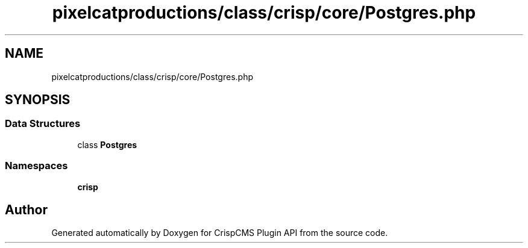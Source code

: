 .TH "pixelcatproductions/class/crisp/core/Postgres.php" 3 "Mon Dec 28 2020" "CrispCMS Plugin API" \" -*- nroff -*-
.ad l
.nh
.SH NAME
pixelcatproductions/class/crisp/core/Postgres.php
.SH SYNOPSIS
.br
.PP
.SS "Data Structures"

.in +1c
.ti -1c
.RI "class \fBPostgres\fP"
.br
.in -1c
.SS "Namespaces"

.in +1c
.ti -1c
.RI " \fBcrisp\\core\fP"
.br
.in -1c
.SH "Author"
.PP 
Generated automatically by Doxygen for CrispCMS Plugin API from the source code\&.
